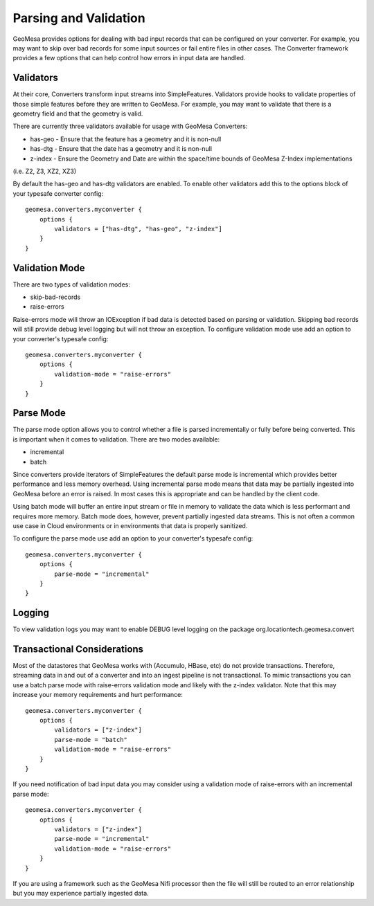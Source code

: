 Parsing and Validation
----------------------

GeoMesa provides options for dealing with bad input records that can be configured on your converter. For example,
you may want to skip over bad records for some input sources or fail entire files in other cases. The Converter
framework provides a few options that can help control how errors in input data are handled.

Validators
~~~~~~~~~~

At their core, Converters transform input streams into SimpleFeatures. Validators provide hooks to validate properties
of those simple features before they are written to GeoMesa. For example, you may want to validate that there is a
geometry field and that the geometry is valid.

There are currently three validators available for usage with GeoMesa Converters:

* has-geo - Ensure that the feature has a geometry and it is non-null
* has-dtg - Ensure that the date has a geometry and it is non-null
* z-index - Ensure the Geometry and Date are within the space/time bounds of GeoMesa Z-Index implementations
(i.e. Z2, Z3, XZ2, XZ3)

By default the has-geo and has-dtg validators are enabled. To enable other validators add this to the options block
of your typesafe converter config:

::

    geomesa.converters.myconverter {
        options {
            validators = ["has-dtg", "has-geo", "z-index"]
        }
    }

Validation Mode
~~~~~~~~~~~~~~~

There are two types of validation modes:

* skip-bad-records
* raise-errors

Raise-errors mode will throw an IOException if bad data is detected based on parsing or validation. Skipping bad records
will still provide debug level logging but will not throw an exception. To configure validation mode use add an option
to your converter's typesafe config:

::

    geomesa.converters.myconverter {
        options {
            validation-mode = "raise-errors"
        }
    }


Parse Mode
~~~~~~~~~~

The parse mode option allows you to control whether a file is parsed incrementally or fully before being converted. This
is important when it comes to validation. There are two modes available:

* incremental
* batch

Since converters provide iterators of SimpleFeatures the default parse mode is incremental which provides better
performance and less memory overhead. Using incremental parse mode means that data may be partially ingested into
GeoMesa before an error is raised. In most cases this is appropriate and can be handled by the client code.

Using batch mode will buffer an entire input stream or file in memory to validate the data which is less performant
and requires more memory. Batch mode does, however, prevent partially ingested data streams. This is not often a common
use case in Cloud environments or in environments that data is properly sanitized.

To configure the parse mode use add an option to your converter's typesafe config:

::

    geomesa.converters.myconverter {
        options {
            parse-mode = "incremental"
        }
    }

Logging
~~~~~~~

To view validation logs you may want to enable DEBUG level logging on the package org.locationtech.geomesa.convert

Transactional Considerations
~~~~~~~~~~~~~~~~~~~~~~~~~~~~

Most of the datastores that GeoMesa works with (Accumulo, HBase, etc) do not provide transactions. Therefore, streaming
data in and out of a converter and into an ingest pipeline is not transactional. To mimic transactions you can use
a batch parse mode with raise-errors validation mode and likely with the z-index validator. Note that this may increase
your memory requirements and hurt performance:

::

    geomesa.converters.myconverter {
        options {
            validators = ["z-index"]
            parse-mode = "batch"
            validation-mode = "raise-errors"
        }
    }

If you need notification of bad input data you may consider using a validation mode of raise-errors with an incremental
parse mode:

::

    geomesa.converters.myconverter {
        options {
            validators = ["z-index"]
            parse-mode = "incremental"
            validation-mode = "raise-errors"
        }
    }

If you are using a framework such as the GeoMesa Nifi processor then the file will still be routed to an error
relationship but you may experience partially ingested data.

